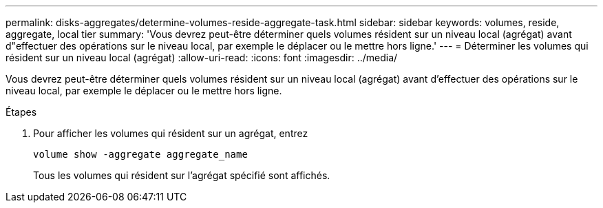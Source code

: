 ---
permalink: disks-aggregates/determine-volumes-reside-aggregate-task.html 
sidebar: sidebar 
keywords: volumes, reside, aggregate, local tier 
summary: 'Vous devrez peut-être déterminer quels volumes résident sur un niveau local (agrégat) avant d"effectuer des opérations sur le niveau local, par exemple le déplacer ou le mettre hors ligne.' 
---
= Déterminer les volumes qui résident sur un niveau local (agrégat)
:allow-uri-read: 
:icons: font
:imagesdir: ../media/


[role="lead"]
Vous devrez peut-être déterminer quels volumes résident sur un niveau local (agrégat) avant d'effectuer des opérations sur le niveau local, par exemple le déplacer ou le mettre hors ligne.

.Étapes
. Pour afficher les volumes qui résident sur un agrégat, entrez
+
`volume show -aggregate aggregate_name`

+
Tous les volumes qui résident sur l'agrégat spécifié sont affichés.


